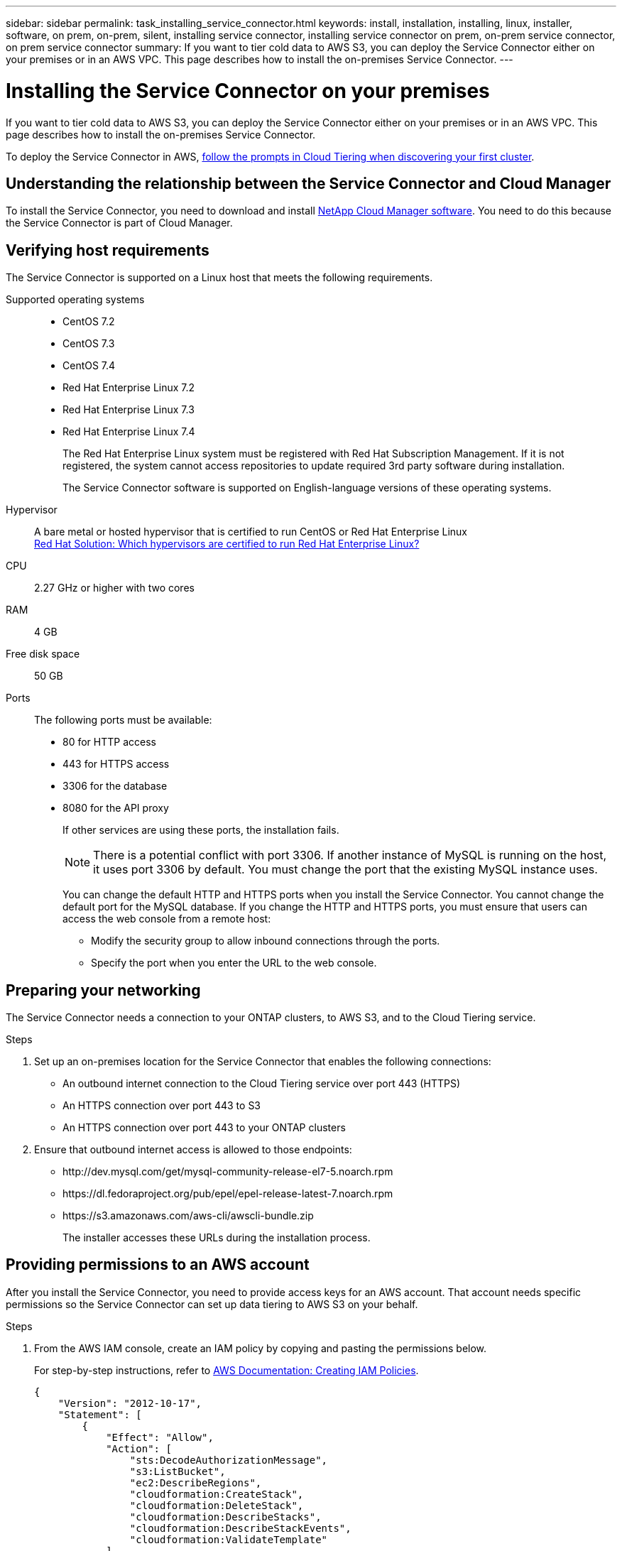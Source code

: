 ---
sidebar: sidebar
permalink: task_installing_service_connector.html
keywords: install, installation, installing, linux, installer, software, on prem, on-prem, silent, installing service connector, installing service connector on prem, on-prem service connector, on prem service connector
summary: If you want to tier cold data to AWS S3, you can deploy the Service Connector either on your premises or in an AWS VPC. This page describes how to install the on-premises Service Connector.
---

= Installing the Service Connector on your premises
:hardbreaks:
:nofooter:
:icons: font
:linkattrs:
:imagesdir: ./media/

[.lead]
If you want to tier cold data to AWS S3, you can deploy the Service Connector either on your premises or in an AWS VPC. This page describes how to install the on-premises Service Connector.

To deploy the Service Connector in AWS, link:task_tiering.html[follow the prompts in Cloud Tiering when discovering your first cluster].

== Understanding the relationship between the Service Connector and Cloud Manager

To install the Service Connector, you need to download and install https://docs.netapp.com/us-en/occm/concept_overview.html[NetApp Cloud Manager software^]. You need to do this because the Service Connector is part of Cloud Manager.

== Verifying host requirements

The Service Connector is supported on a Linux host that meets the following requirements.

Supported operating systems::
* CentOS 7.2
* CentOS 7.3
* CentOS 7.4
* Red Hat Enterprise Linux 7.2
* Red Hat Enterprise Linux 7.3
* Red Hat Enterprise Linux 7.4
+
The Red Hat Enterprise Linux system must be registered with Red Hat Subscription Management. If it is not registered, the system cannot access repositories to update required 3rd party software during installation.
+
The Service Connector software is supported on English-language versions of these operating systems.

Hypervisor:: A bare metal or hosted hypervisor that is certified to run CentOS or Red Hat Enterprise Linux
https://access.redhat.com/certified-hypervisors[Red Hat Solution: Which hypervisors are certified to run Red Hat Enterprise Linux?^]

CPU:: 2.27 GHz or higher with two cores

RAM:: 4 GB

Free disk space:: 50 GB

Ports::
The following ports must be available:
* 80 for HTTP access
* 443 for HTTPS access
* 3306 for the database
* 8080 for the API proxy
+
If other services are using these ports, the installation fails.
+
NOTE: There is a potential conflict with port 3306. If another instance of MySQL is running on the host, it uses port 3306 by default. You must change the port that the existing MySQL instance uses.
+
You can change the default HTTP and HTTPS ports when you install the Service Connector. You cannot change the default port for the MySQL database. If you change the HTTP and HTTPS ports, you must ensure that users can access the web console from a remote host:
+
** Modify the security group to allow inbound connections through the ports.
** Specify the port when you enter the URL to the web console.

== Preparing your networking

The Service Connector needs a connection to your ONTAP clusters, to AWS S3, and to the Cloud Tiering service.

.Steps

. Set up an on-premises location for the Service Connector that enables the following connections:

* An outbound internet connection to the Cloud Tiering service over port 443 (HTTPS)
* An HTTPS connection over port 443 to S3
* An HTTPS connection over port 443 to your ONTAP clusters

. Ensure that outbound internet access is allowed to those endpoints:
* \http://dev.mysql.com/get/mysql-community-release-el7-5.noarch.rpm
* \https://dl.fedoraproject.org/pub/epel/epel-release-latest-7.noarch.rpm
* \https://s3.amazonaws.com/aws-cli/awscli-bundle.zip
+
The installer accesses these URLs during the installation process.

== Providing permissions to an AWS account

After you install the Service Connector, you need to provide access keys for an AWS account. That account needs specific permissions so the Service Connector can set up data tiering to AWS S3 on your behalf.

.Steps

. From the AWS IAM console, create an IAM policy by copying and pasting the permissions below.
+
For step-by-step instructions, refer to https://docs.aws.amazon.com/IAM/latest/UserGuide/access_policies_create.html[AWS Documentation: Creating IAM Policies^].
+
[source,json]
{
    "Version": "2012-10-17",
    "Statement": [
        {
            "Effect": "Allow",
            "Action": [
                "sts:DecodeAuthorizationMessage",
                "s3:ListBucket",
                "ec2:DescribeRegions",
                "cloudformation:CreateStack",
                "cloudformation:DeleteStack",
                "cloudformation:DescribeStacks",
                "cloudformation:DescribeStackEvents",
                "cloudformation:ValidateTemplate"
            ],
            "Resource": "*"
        },
        {
            "Sid": "fabricPoolPolicy",
            "Effect": "Allow",
            "Action": [
                "s3:DeleteBucket",
                "s3:GetLifecycleConfiguration",
                "s3:PutLifecycleConfiguration",
                "s3:CreateBucket",
                "s3:GetBucketTagging",
                "s3:PutBucketTagging"
            ],
            "Resource": "arn:aws:s3:::fabric-pool*"
        }
    ]
}

. Attach the policy to an IAM role or an IAM user.
+
For step-by-step instructions, refer to the following:
+
* https://docs.aws.amazon.com/IAM/latest/UserGuide/id_roles_create.html[AWS Documentation: Creating IAM Roles^]
* https://docs.aws.amazon.com/IAM/latest/UserGuide/access_policies_manage-attach-detach.html[AWS Documentation: Adding and Removing IAM Policies^]

.Result

The account now has the required permissions. You need to provide access keys for the AWS account after you install the Service Connector.

== Installing the Service Connector on an on-premises Linux host

After you verify system and network requirements, download and install the software on a supported Linux host.

.About this task

* Root privileges are not required for installation.

* The Service Connector installs the AWS command line tools (awscli) to enable recovery procedures from NetApp support.
+
If you receive a message that installing the awscli failed, you can safely ignore the message. The Service Connector can operate successfully without the tools.

* The installer that is available on the NetApp Support Site might be an earlier version. After installation, the software automatically updates itself if a new version is available.

.Steps

. From your Linux host, https://repo.tiering.cloud.netapp.com/pre-install.sh[download the pre-installation script^].
+
TIP: If the link opens in a new browser tab, right click the page and select *Save As*.

.	Assign permissions to execute the script.
+
*Example*
+
`chmod +x pre-install.sh`

.	Generate a refresh token for the Cloud Central API:
.. https://services.cloud.netapp.com/refresh-token[Go to the Refresh Token Generator^].
.. Under All Cloud Central APIs, click *Generate Refresh Token* and copy the generated token to your clipboard.

.	Run the pre-installation script:
+
`./pre-install.sh -t W4clgk2XDKccpUEJu_xQHXH71lKzB4QS6vlRqyYnWURaD -c NetApp -i myCloudManager -a myAccount -e production`
+
*	*-t*: The refresh token string from the previous step
*	*-c*: Your company name
*	*-i*: A name for the Service Connector
*	*-a*: The name of your link:https://docs.netapp.com/us-en/occm/concept_cloud_central_accounts.html[Cloud Central account^] (will be created if there is no previous account)
*	*-e*: Environment: production

. Download the installation script for Cloud Manager 3.7 or later from the http://mysupport.netapp.com/NOW/cgi-bin/software[NetApp Support Site^], and then copy it to the Linux host.
+
<<Understanding the relationship between the Service Connector and Cloud Manager,Why do I need to install Cloud Manager?>>

. Assign permissions to execute the script.
+
*Example*
+
`chmod +x OnCommandCloudManager-V3.8.0.sh`

. Run the installation script:
+
 ./OnCommandCloudManager-V3.8.0.sh [silent] [proxy=ipaddress] [proxyport=port] [proxyuser=user_name] [proxypwd=password]
+
_silent_ runs the installation without prompting you for information.
+
_proxy_ is required if the host is behind a proxy server.
+
_proxyport_ is the port for the proxy server.
+
_proxyuser_ is the user name for the proxy server, if basic authentication is required.
+
_proxypwd_ is the password for the user name that you specified.

. Unless you specified the silent parameter, type *Y* to continue the script, and then enter the HTTP and HTTPS ports when prompted.
+
If you change the HTTP and HTTPS ports, you must ensure that users can access the Cloud Manager web console from a remote host:

* Modify the security group to allow inbound connections through the ports.

* Specify the port when you enter the URL to the web console.
+
The Service Connector is now installed. At the end of the installation, the Cloud Manager service (occm) restarts twice if you specified a proxy server.

. Open a web browser and enter the following URL:
+
https://_ipaddress_:__port__
+
_ipaddress_ can be localhost, a private IP address, or a public IP address, depending on the configuration of the host.
+
_port_ is required if you changed the default HTTP (80) or HTTPS (443) ports. For example, if the HTTPS port was changed to 8443, you would enter https://_ipaddress_:8443

. Sign up at NetApp Cloud Central or log in.

. After you log in, set up Cloud Manager:
.. Specify the Cloud Central account to associate with this Cloud Manager system. This should be the same account that you specified when you ran the pre-installation script.
+
link:https://docs.netapp.com/us-en/occm/concept_cloud_central_accounts.html[Learn about Cloud Central accounts^].
.. Enter a name for the system.
+
image:https://docs.netapp.com/us-en/occm/media/screenshot_set_up_cloud_manager.gif[A screenshot that shows the set up Cloud Manager screen that enables you to select a Cloud Central account and name the Cloud Manager system.]

.After you finish

Add an AWS account to Cloud Manager that has the required permissions.

== Adding the AWS account to Cloud Manager

After you provide an AWS account with the required permissions, you need to add AWS access keys to Cloud Manager. This enables the Service Connector to set up data tiering to AWS S3 on your behalf.

.Steps

. In the upper right of the Cloud Manager console, click the Settings icon, and select *Cloud Provider & Support Accounts*.
+
image:https://docs.netapp.com/us-en/occm/media/screenshot_settings_icon.gif[A screenshot that shows the Settings icon in the upper right of the Cloud Manager console.]

. Click *Add New Account* and select *AWS*.

. Select *AWS keys*.

. Confirm that the policy requirements have been met and then click *Create Account*.

.Result

The Service Connector is now installed with the permissions that it needs to tier cold data from your ONTAP systems to AWS S3. You should now see the Service Connector when you link:task_tiering.html[set up tiering to a new cluster].
